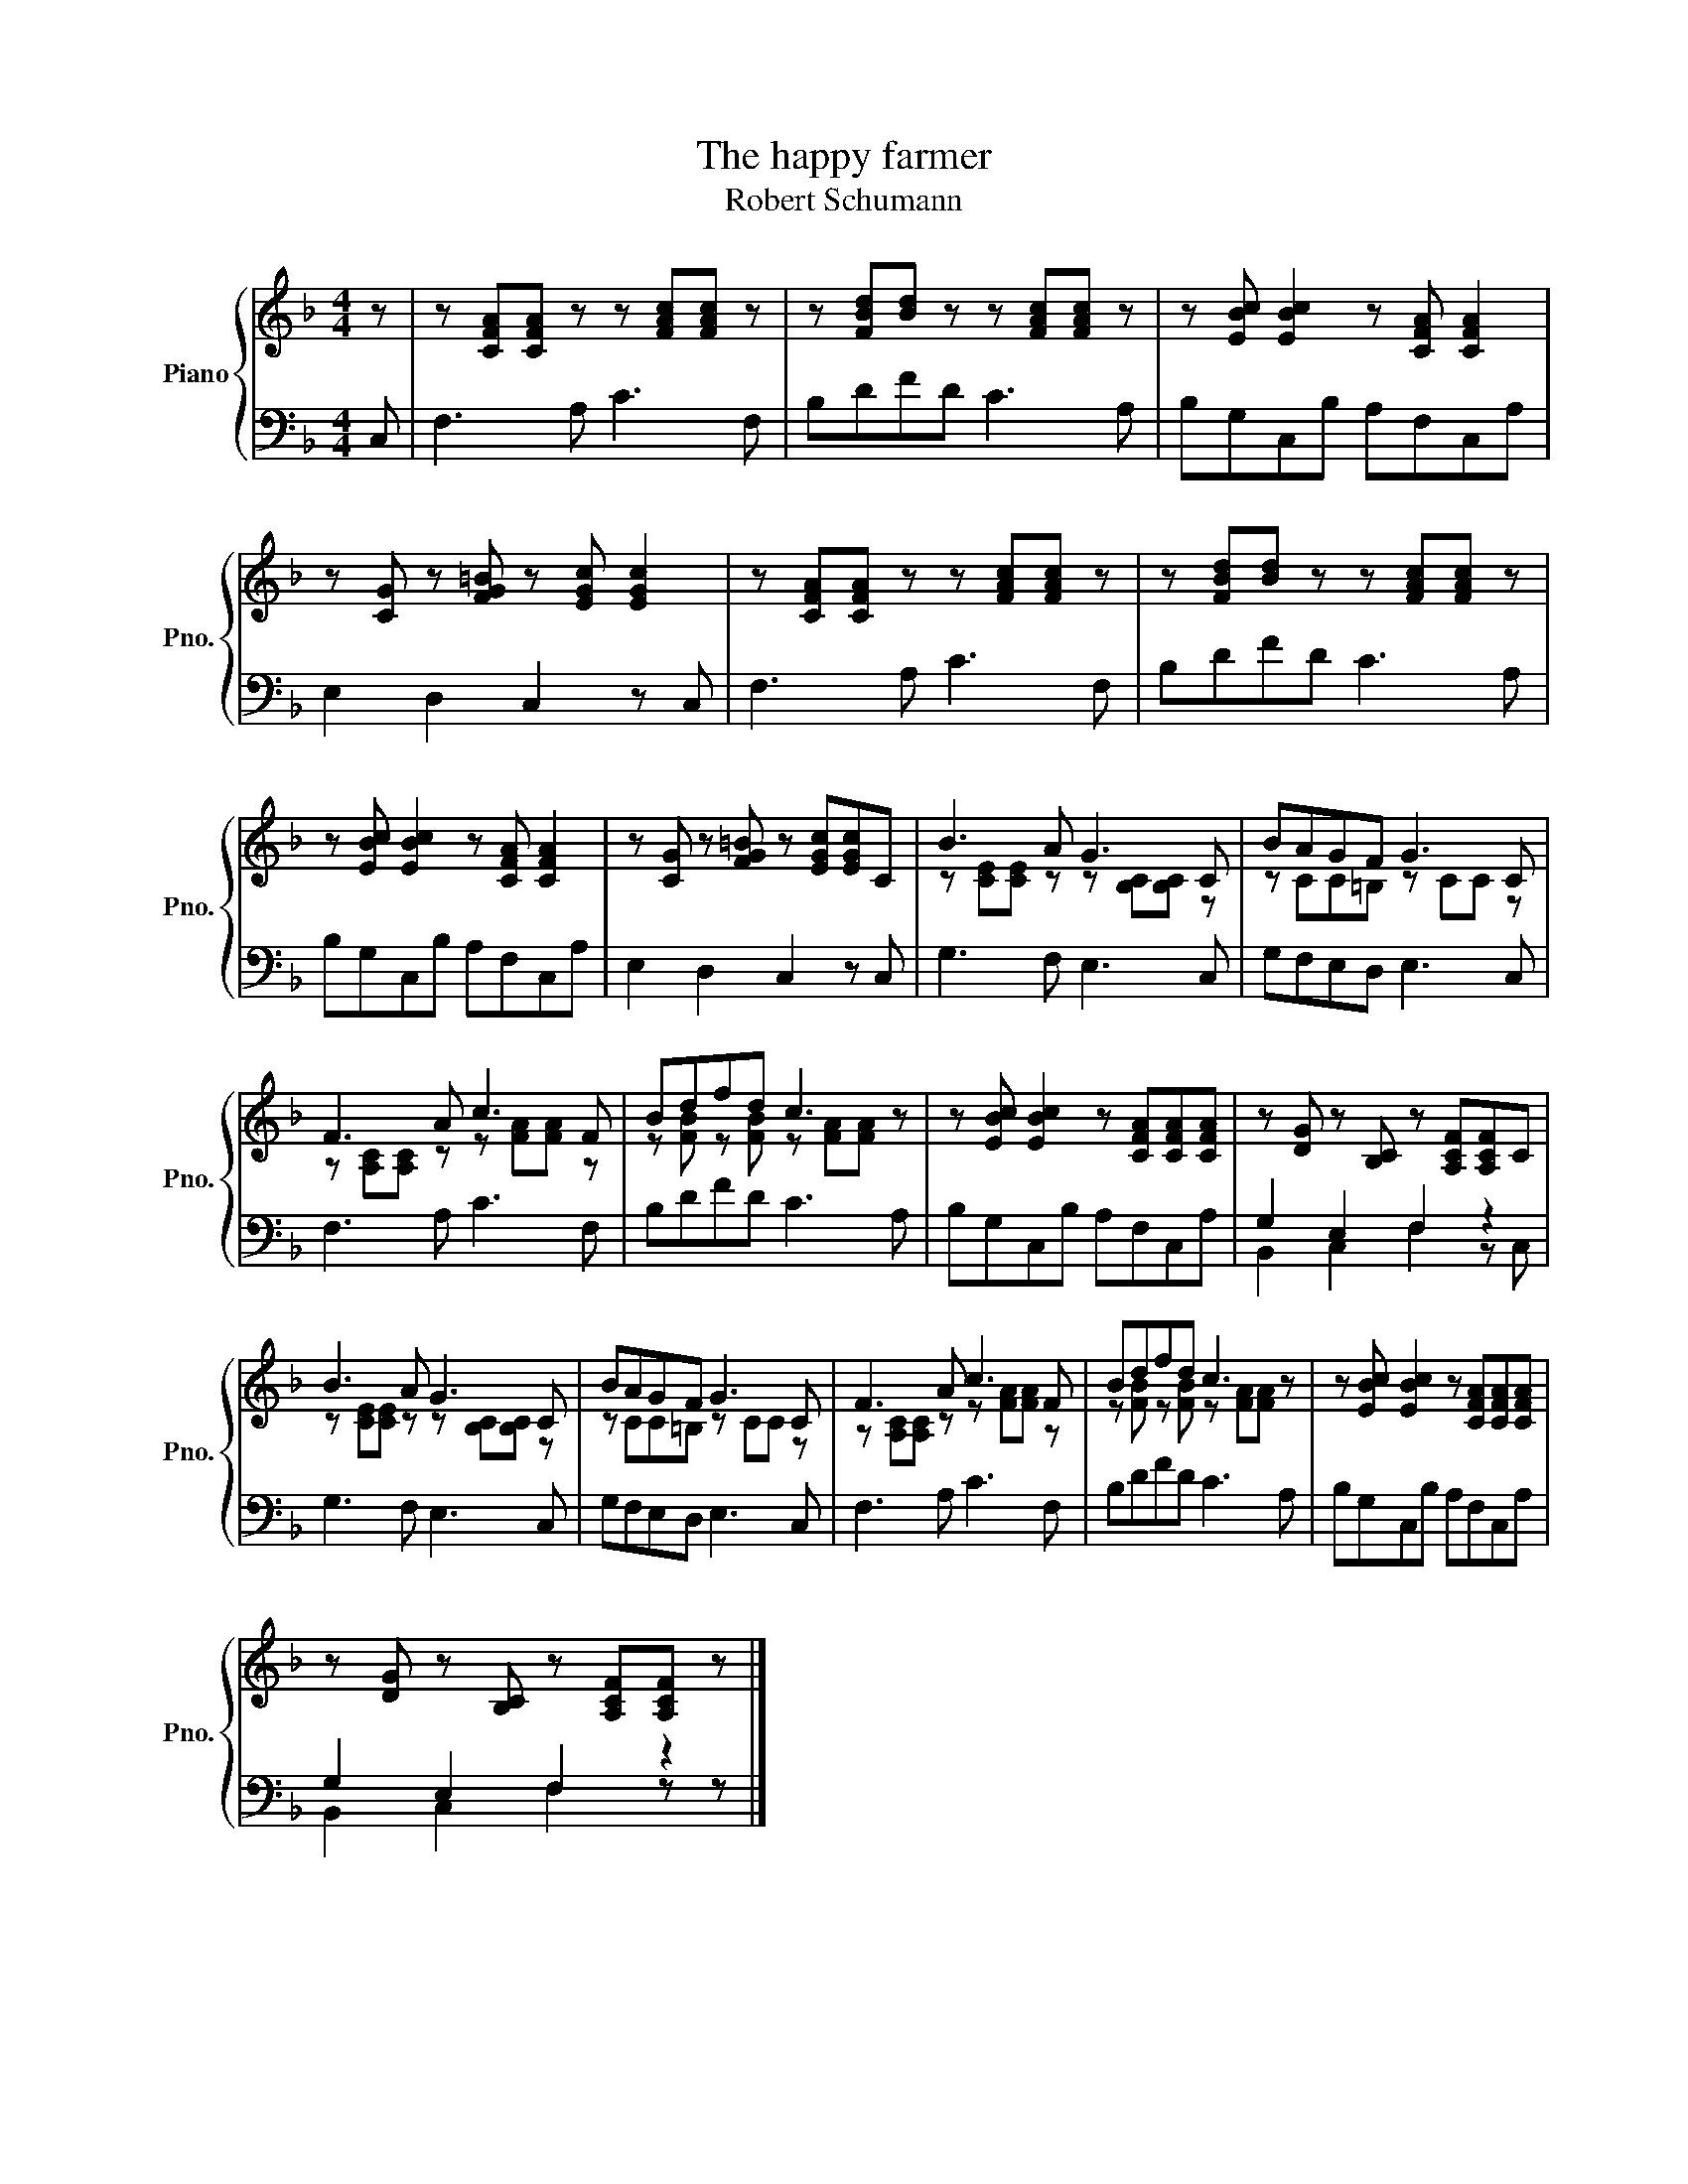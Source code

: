 X:1
T:The happy farmer
T:Robert Schumann
%%score { ( 1 3 ) | ( 2 4 ) }
L:1/8
M:4/4
K:F
V:1 treble nm="Piano" snm="Pno."
V:3 treble 
V:2 bass 
V:4 bass 
V:1
 z | z [CFA][CFA] z z [FAc][FAc] z | z [FBd][Bd] z z [FAc][FAc] z | z [EBc] [EBc]2 z [CFA] [CFA]2 | %4
 z [CG] z [FG=B] z [EGc] [EGc]2 | z [CFA][CFA] z z [FAc][FAc] z | z [FBd][Bd] z z [FAc][FAc] z | %7
 z [EBc] [EBc]2 z [CFA] [CFA]2 | z [CG] z [FG=B] z [EGc][EGc]C | B3 A G3 C | BAGF G3 C | %11
 F3 A c3 F | Bdfd c3 z | z [EBc] [EBc]2 z [CFA][CFA][CFA] | z [DG] z [B,C] z [A,CF][A,CF]C | %15
 B3 A G3 C | BAGF G3 C | F3 A c3 F | Bdfd c3 z | z [EBc] [EBc]2 z [CFA][CFA][CFA] | %20
 z [DG] z [B,C] z [A,CF][A,CF] z |] %21
V:2
 C, | F,3 A, C3 F, | B,DFD C3 A, | B,G,C,B, A,F,C,A, | E,2 D,2 C,2 z C, | F,3 A, C3 F, | %6
 B,DFD C3 A, | B,G,C,B, A,F,C,A, | E,2 D,2 C,2 z C, | G,3 F, E,3 C, | G,F,E,D, E,3 C, | %11
 F,3 A, C3 F, | B,DFD C3 A, | B,G,C,B, A,F,C,A, | G,2 E,2 F,2 z2 | G,3 F, E,3 C, | %16
 G,F,E,D, E,3 C, | F,3 A, C3 F, | B,DFD C3 A, | B,G,C,B, A,F,C,A, | G,2 E,2 F,2 z2 |] %21
V:3
 x | x8 | x8 | x8 | x8 | x8 | x8 | x8 | x8 | z [CE][CE] z z [B,C][B,C] z | z CC=B, z CC z | %11
 z [A,C][A,C] z z [FA][FA] z | z [FB] z [FB] z [FA][FA] z | x8 | x8 | z [CE][CE] z z [B,C][B,C] z | %16
 z CC=B, z CC z | z [A,C][A,C] z z [FA][FA] z | z [FB] z [FB] z [FA][FA] z | x8 | x8 |] %21
V:4
 x | x8 | x8 | x8 | x8 | x8 | x8 | x8 | x8 | x8 | x8 | x8 | x8 | x8 | B,,2 C,2 F,2 z C, | x8 | x8 | %17
 x8 | x8 | x8 | B,,2 C,2 F,2 z z |] %21

